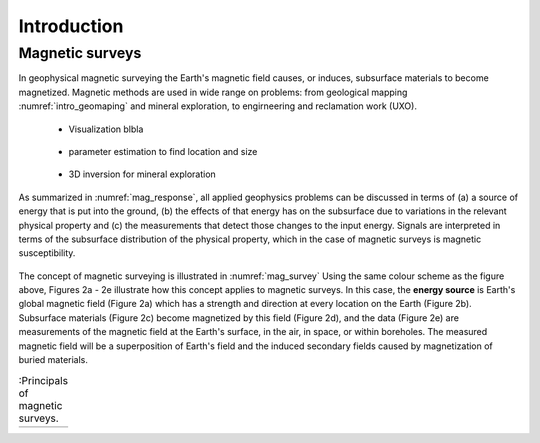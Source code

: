 .. _magnetics_introduction:

Introduction
************

Magnetic surveys
================

In geophysical magnetic surveying the Earth's magnetic field causes, or
induces, subsurface materials to become magnetized. Magnetic methods are used in wide range on problems: from geological mapping :numref:`intro_geomaping` and mineral exploration, to engirneering and reclamation work (UXO).


 - Visualization blbla

    .. figure:: ./images/intro_geomaping.png
        :align: center
        :scale: 100 %
        :name: intro_geomaping


 - parameter estimation to find location and size

    .. figure:: ./images/intro_paramEstim.png
        :align: center
        :scale: 100 %
        :name: mag_paramEstim

 - 3D inversion for mineral exploration

    .. figure:: ./images/intro_exploration.png
        :align: center
        :scale: 100 %
        :name: mag_exploration





As summarized in :numref:`mag_response`, all applied geophysics
problems can be discussed in terms of (a) a source of energy that is put into the
ground, (b) the effects of that energy has on the subsurface due to variations in the
relevant physical property and (c) the measurements that detect those changes to
the input energy.
Signals are interpreted in terms of the subsurface
distribution of the physical property, which in the case of magnetic surveys
is magnetic susceptibility.

.. figure:: ./images/Intro_Response.png
    :align: center
    :scale: 100 %
    :name: mag_response

The concept of magnetic surveying is illustrated in :numref:`mag_survey`
Using the same colour scheme as the figure above, Figures 2a - 2e illustrate
how this concept applies to magnetic surveys. In this case, the **energy
source** is Earth's global magnetic field (Figure 2a) which has a strength and
direction at every location on the Earth (Figure 2b). Subsurface materials
(Figure 2c) become magnetized by this field (Figure 2d), and the data (Figure
2e) are measurements of the magnetic field at the Earth's surface, in the air,
in space, or within boreholes. The measured magnetic field will be a
superposition of Earth's field and the induced secondary fields caused by
magnetization of buried materials.

.. list-table:: :Principals of magnetic surveys.
   :header-rows: 0
   :widths: 10
   :stub-columns: 0
   :name: mag_survey

   *  - .. raw:: html
            :file: intro.html
